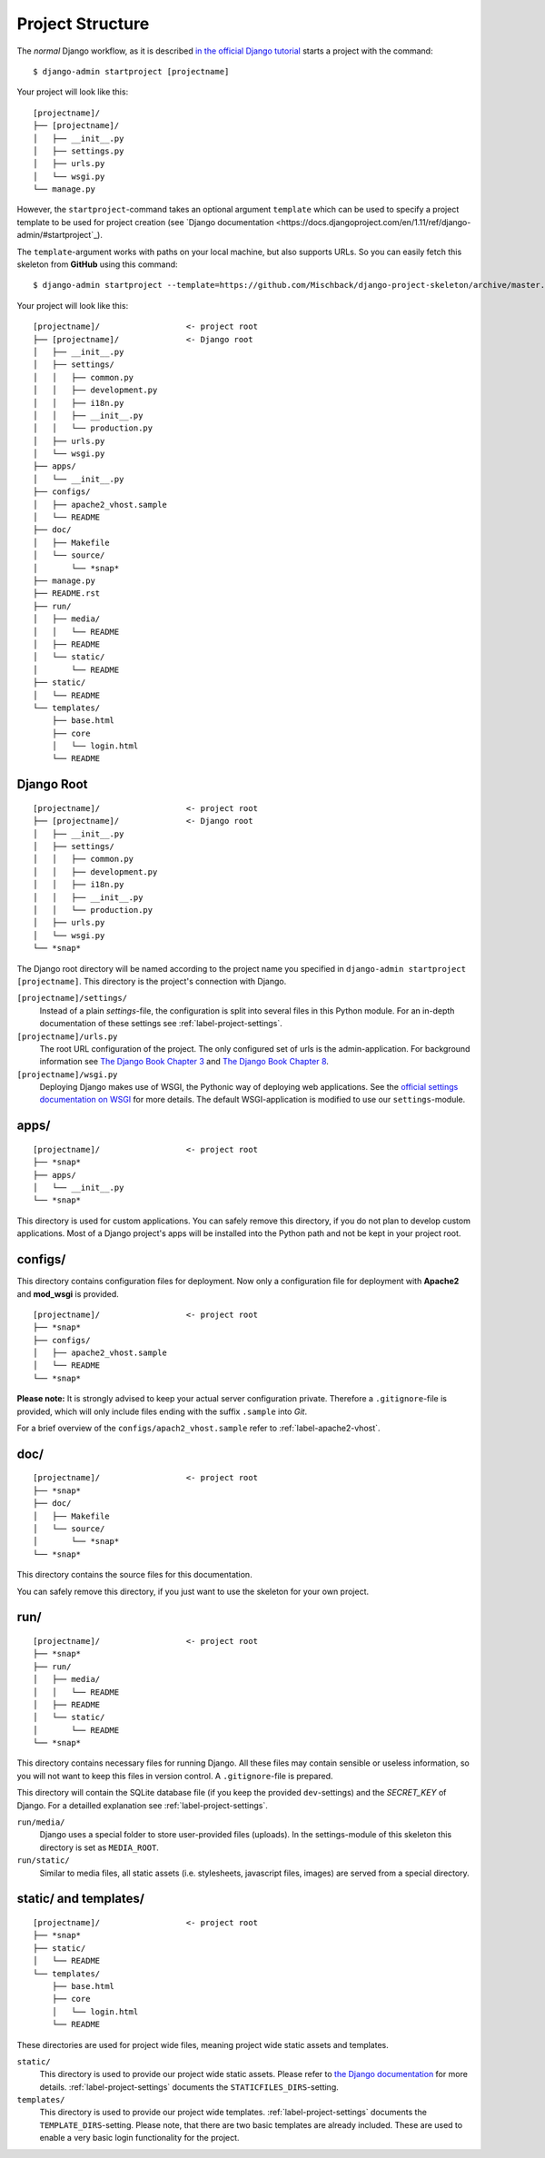 .. _label-project-structure:

Project Structure
=================

The *normal* Django workflow, as it is described `in the official Django
tutorial  <https://docs.djangoproject.com/en/1.11/intro/tutorial01/#creating-a-project>`_
starts a project with the command::

    $ django-admin startproject [projectname]

Your project will look like this::

    
    [projectname]/
    ├── [projectname]/
    │   ├── __init__.py
    │   ├── settings.py
    │   ├── urls.py
    │   └── wsgi.py
    └── manage.py

However, the ``startproject``-command takes an optional argument ``template``
which can be used to specify a project template to be used for project
creation (see `Django documentation
<https://docs.djangoproject.com/en/1.11/ref/django-admin/#startproject`_).

The ``template``-argument works with paths on your local machine, but also
supports URLs. So you can easily fetch this skeleton from **GitHub** using this
command::

    $ django-admin startproject --template=https://github.com/Mischback/django-project-skeleton/archive/master.zip [projectname]

Your project will look like this::

    [projectname]/                  <- project root
    ├── [projectname]/              <- Django root
    │   ├── __init__.py
    │   ├── settings/
    │   │   ├── common.py
    │   │   ├── development.py
    │   │   ├── i18n.py
    │   │   ├── __init__.py
    │   │   └── production.py
    │   ├── urls.py
    │   └── wsgi.py
    ├── apps/
    │   └── __init__.py
    ├── configs/
    │   ├── apache2_vhost.sample
    │   └── README
    ├── doc/
    │   ├── Makefile
    │   └── source/
    │       └── *snap*
    ├── manage.py
    ├── README.rst
    ├── run/
    │   ├── media/
    │   │   └── README
    │   ├── README
    │   └── static/
    │       └── README
    ├── static/
    │   └── README
    └── templates/
        ├── base.html
        ├── core
        │   └── login.html
        └── README


Django Root
-----------

::

    [projectname]/                  <- project root
    ├── [projectname]/              <- Django root
    │   ├── __init__.py
    │   ├── settings/
    │   │   ├── common.py
    │   │   ├── development.py
    │   │   ├── i18n.py
    │   │   ├── __init__.py
    │   │   └── production.py
    │   ├── urls.py
    │   └── wsgi.py
    └── *snap*

The Django root directory will be named according to the project name you
specified in ``django-admin startproject [projectname]``. This directory is the
project's connection with Django.

``[projectname]/settings/``
    Instead of a plain *settings*-file, the configuration is split into several
    files in this Python module. For an in-depth documentation of these
    settings see :ref:`label-project-settings`.

``[projectname]/urls.py``
    The root URL configuration of the project. The only configured set of urls
    is the admin-application. For background information see `The Django Book
    Chapter 3 <http://www.djangobook.com/en/2.0/chapter03.html>`_ and `The
    Django Book Chapter 8 <http://www.djangobook.com/en/2.0/chapter08.html>`_.

``[projectname]/wsgi.py``
    Deploying Django makes use of WSGI, the Pythonic way of deploying web
    applications. See the `official settings documentation on WSGI
    <https://docs.djangoproject.com/en/1.11/howto/deployment/wsgi/>`_ for more
    details. The default WSGI-application is modified to use our
    ``settings``-module.


apps/
-----

::

    [projectname]/                  <- project root
    ├── *snap*
    ├── apps/
    │   └── __init__.py
    └── *snap*

This directory is used for custom applications. You can safely remove this
directory, if you do not plan to develop custom applications. Most of a
Django project's apps will be installed into the Python path and not be kept
in your project root.


configs/
--------

This directory contains configuration files for deployment. Now only a
configuration file for deployment with **Apache2** and **mod_wsgi** is
provided.

::

    [projectname]/                  <- project root
    ├── *snap*
    ├── configs/
    │   ├── apache2_vhost.sample
    │   └── README
    └── *snap*

**Please note:** It is strongly advised to keep your actual server
configuration private. Therefore a ``.gitignore``-file is provided, which will
only include files ending with the suffix ``.sample`` into *Git*.

For a brief overview of the ``configs/apach2_vhost.sample`` refer to
:ref:`label-apache2-vhost`.


doc/
----

::

    [projectname]/                  <- project root
    ├── *snap*
    ├── doc/
    │   ├── Makefile
    │   └── source/
    │       └── *snap*
    └── *snap*

This directory contains the source files for this documentation.

You can safely remove this directory, if you just want to use the skeleton for
your own project.


run/
----

::

    [projectname]/                  <- project root
    ├── *snap*
    ├── run/
    │   ├── media/
    │   │   └── README
    │   ├── README
    │   └── static/
    │       └── README
    └── *snap*

This directory contains necessary files for running Django. All these files
may contain sensible or useless information, so you will not want to keep this
files in version control. A ``.gitignore``-file is prepared.

This directory will contain the SQLite database file (if you keep the provided
``dev``-settings) and the *SECRET_KEY* of Django. For a detailled explanation
see :ref:`label-project-settings`.

``run/media/``
    Django uses a special folder to store user-provided files (uploads). In the
    settings-module of this skeleton this directory is set as ``MEDIA_ROOT``.

``run/static/``
    Similar to media files, all static assets (i.e. stylesheets, javascript
    files, images) are served from a special directory.


static/ and templates/
----------------------

::

    [projectname]/                  <- project root
    ├── *snap*
    ├── static/
    │   └── README
    └── templates/
        ├── base.html
        ├── core
        │   └── login.html
        └── README

These directories are used for project wide files, meaning project wide static
assets and templates.

``static/``
    This directory is used to provide our project wide static assets. Please
    refer to `the Django documentation
    <https://docs.djangoproject.com/en/1.11/howto/static-files/#configuring-static-files>`_
    for more details. :ref:`label-project-settings` documents the
    ``STATICFILES_DIRS``-setting.

``templates/``
    This directory is used to provide our project wide templates.
    :ref:`label-project-settings` documents the ``TEMPLATE_DIRS``-setting.
    Please note, that there are two basic templates are already included. These
    are used to enable a very basic login functionality for the project.
